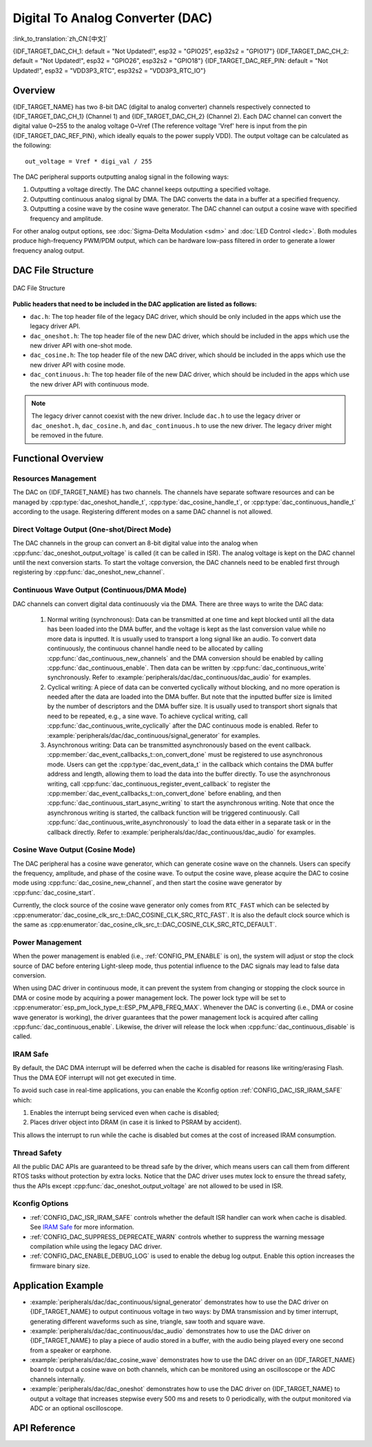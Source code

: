 Digital To Analog Converter (DAC)
=================================

:link_to_translation:`zh_CN:[中文]`

{IDF_TARGET_DAC_CH_1: default = "Not Updated!", esp32 = "GPIO25", esp32s2 = "GPIO17"}
{IDF_TARGET_DAC_CH_2: default = "Not Updated!", esp32 = "GPIO26", esp32s2 = "GPIO18"}
{IDF_TARGET_DAC_REF_PIN: default = "Not Updated!", esp32 = "VDD3P3_RTC", esp32s2 = "VDD3P3_RTC_IO"}

Overview
--------

{IDF_TARGET_NAME} has two 8-bit DAC (digital to analog converter) channels respectively connected to {IDF_TARGET_DAC_CH_1} (Channel 1) and {IDF_TARGET_DAC_CH_2} (Channel 2). Each DAC channel can convert the digital value 0~255 to the analog voltage 0~Vref (The reference voltage 'Vref' here is input from the pin {IDF_TARGET_DAC_REF_PIN}, which ideally equals to the power supply VDD). The output voltage can be calculated as the following::

    out_voltage = Vref * digi_val / 255

The DAC peripheral supports outputting analog signal in the following ways:

1. Outputting a voltage directly. The DAC channel keeps outputting a specified voltage.
2. Outputting continuous analog signal by DMA. The DAC converts the data in a buffer at a specified frequency.
3. Outputting a cosine wave by the cosine wave generator. The DAC channel can output a cosine wave with specified frequency and amplitude.

For other analog output options, see :doc:`Sigma-Delta Modulation <sdm>` and :doc:`LED Control <ledc>`. Both modules produce high-frequency PWM/PDM output, which can be hardware low-pass filtered in order to generate a lower frequency analog output.

DAC File Structure
------------------

.. figure:: ../../../_static/diagrams/dac/dac_file_structure.png
    :align: center
    :alt: DAC file structure

    DAC File Structure


**Public headers that need to be included in the DAC application are listed as follows:**

- ``dac.h``: The top header file of the legacy DAC driver, which should be only included in the apps which use the legacy driver API.
- ``dac_oneshot.h``: The top header file of the new DAC driver, which should be included in the apps which use the new driver API with one-shot mode.
- ``dac_cosine.h``: The top header file of the new DAC driver, which should be included in the apps which use the new driver API with cosine mode.
- ``dac_continuous.h``: The top header file of the new DAC driver, which should be included in the apps which use the new driver API with continuous mode.

.. note::

    The legacy driver cannot coexist with the new driver. Include ``dac.h`` to use the legacy driver or ``dac_oneshot.h``, ``dac_cosine.h``, and ``dac_continuous.h`` to use the new driver. The legacy driver might be removed in the future.

Functional Overview
-------------------

Resources Management
^^^^^^^^^^^^^^^^^^^^

The DAC on {IDF_TARGET_NAME} has two channels. The channels have separate software resources and can be managed by :cpp:type:`dac_oneshot_handle_t`, :cpp:type:`dac_cosine_handle_t`, or :cpp:type:`dac_continuous_handle_t` according to the usage. Registering different modes on a same DAC channel is not allowed.

Direct Voltage Output (One-shot/Direct Mode)
^^^^^^^^^^^^^^^^^^^^^^^^^^^^^^^^^^^^^^^^^^^^

The DAC channels in the group can convert an 8-bit digital value into the analog when :cpp:func:`dac_oneshot_output_voltage` is called (it can be called in ISR). The analog voltage is kept on the DAC channel until the next conversion starts. To start the voltage conversion, the DAC channels need to be enabled first through registering by :cpp:func:`dac_oneshot_new_channel`.

Continuous Wave Output (Continuous/DMA Mode)
^^^^^^^^^^^^^^^^^^^^^^^^^^^^^^^^^^^^^^^^^^^^

DAC channels can convert digital data continuously via the DMA. There are three ways to write the DAC data:

    1. Normal writing (synchronous): Data can be transmitted at one time and kept blocked until all the data has been loaded into the DMA buffer, and the voltage is kept as the last conversion value while no more data is inputted. It is usually used to transport a long signal like an audio. To convert data continuously, the continuous channel handle need to be allocated by calling :cpp:func:`dac_continuous_new_channels` and the DMA conversion should be enabled by calling :cpp:func:`dac_continuous_enable`. Then data can be written by :cpp:func:`dac_continuous_write` synchronously. Refer to :example:`peripherals/dac/dac_continuous/dac_audio` for examples.
    2. Cyclical writing: A piece of data can be converted cyclically without blocking, and no more operation is needed after the data are loaded into the DMA buffer. But note that the inputted buffer size is limited by the number of descriptors and the DMA buffer size. It is usually used to transport short signals that need to be repeated, e.g., a sine wave. To achieve cyclical writing, call :cpp:func:`dac_continuous_write_cyclically` after the DAC continuous mode is enabled. Refer to :example:`peripherals/dac/dac_continuous/signal_generator` for examples.
    3. Asynchronous writing: Data can be transmitted asynchronously based on the event callback. :cpp:member:`dac_event_callbacks_t::on_convert_done` must be registered to use asynchronous mode. Users can get the :cpp:type:`dac_event_data_t` in the callback which contains the DMA buffer address and length, allowing them to load the data into the buffer directly. To use the asynchronous writing, call :cpp:func:`dac_continuous_register_event_callback` to register the :cpp:member:`dac_event_callbacks_t::on_convert_done` before enabling, and then :cpp:func:`dac_continuous_start_async_writing` to start the asynchronous writing. Note that once the asynchronous writing is started, the callback function will be triggered continuously. Call :cpp:func:`dac_continuous_write_asynchronously` to load the data either in a separate task or in the callback directly. Refer to :example:`peripherals/dac/dac_continuous/dac_audio` for examples.

.. only:: esp32

    On ESP32, the DAC digital controller can be connected internally to the I2S0 and use its DMA for continuous conversion. Although the DAC only needs 8-bit data for conversion, it has to be the left-shifted 8 bits (i.e., the high 8 bits in a 16-bit slot) to satisfy the I2S communication format. By default, the driver helps to expand the data to 16-bit wide automatically. To expand manually, please disable :ref:`CONFIG_DAC_DMA_AUTO_16BIT_ALIGN` in the menuconfig.

    The clock of the DAC digital controller comes from I2S0 as well, so there are two clock sources for selection:

    - :cpp:enumerator:`dac_continuous_digi_clk_src_t::DAC_DIGI_CLK_SRC_PLL_D2` supports frequency between 19.6 KHz to several MHz. It is the default clock which can also be selected by :cpp:enumerator:`dac_continuous_digi_clk_src_t::DAC_DIGI_CLK_SRC_DEFAULT`.
    - :cpp:enumerator:`dac_continuous_digi_clk_src_t::DAC_DIGI_CLK_SRC_APLL` supports frequency between 648 Hz to several MHz. However, it might be occupied by other peripherals, thus not providing the required frequency. In such case, this clock source is available only if APLL still can be correctly divided into the target DAC DMA frequency.

.. only:: esp32s2

    On ESP32-S2, the DAC digital controller can be connected internally to the SPI3 and use its DMA for continuous conversion.

    The clock sources of the DAC digital controller include:

    - :cpp:enumerator:`dac_continuous_digi_clk_src_t::DAC_DIGI_CLK_SRC_APB` supports frequency between 77 Hz to several MHz. It is the default clock which can also be selected by :cpp:enumerator:`dac_continuous_digi_clk_src_t::DAC_DIGI_CLK_SRC_DEFAULT`.
    - :cpp:enumerator:`dac_continuous_digi_clk_src_t::DAC_DIGI_CLK_SRC_APLL` supports frequency between 6 Hz to several MHz. However, it might be occupied by other peripherals, thus not providing the required frequency. In such case, this clock source is available only if APLL still can be correctly divided into the target DAC DMA frequency.


Cosine Wave Output (Cosine Mode)
^^^^^^^^^^^^^^^^^^^^^^^^^^^^^^^^

The DAC peripheral has a cosine wave generator, which can generate cosine wave on the channels. Users can specify the frequency, amplitude, and phase of the cosine wave. To output the cosine wave, please acquire the DAC to cosine mode using :cpp:func:`dac_cosine_new_channel`, and then start the cosine wave generator by :cpp:func:`dac_cosine_start`.

Currently, the clock source of the cosine wave generator only comes from ``RTC_FAST`` which can be selected by :cpp:enumerator:`dac_cosine_clk_src_t::DAC_COSINE_CLK_SRC_RTC_FAST`. It is also the default clock source which is the same as :cpp:enumerator:`dac_cosine_clk_src_t::DAC_COSINE_CLK_SRC_RTC_DEFAULT`.

Power Management
^^^^^^^^^^^^^^^^

When the power management is enabled (i.e., :ref:`CONFIG_PM_ENABLE` is on), the system will adjust or stop the clock source of DAC before entering Light-sleep mode, thus potential influence to the DAC signals may lead to false data conversion.

When using DAC driver in continuous mode, it can prevent the system from changing or stopping the clock source in DMA or cosine mode by acquiring a power management lock. The power lock type will be set to :cpp:enumerator:`esp_pm_lock_type_t::ESP_PM_APB_FREQ_MAX`. Whenever the DAC is converting (i.e., DMA or cosine wave generator is working), the driver guarantees that the power management lock is acquired after calling :cpp:func:`dac_continuous_enable`. Likewise, the driver will release the lock when :cpp:func:`dac_continuous_disable` is called.

IRAM Safe
^^^^^^^^^

By default, the DAC DMA interrupt will be deferred when the cache is disabled for reasons like writing/erasing Flash. Thus the DMA EOF interrupt will not get executed in time.

To avoid such case in real-time applications, you can enable the Kconfig option :ref:`CONFIG_DAC_ISR_IRAM_SAFE` which:

1. Enables the interrupt being serviced even when cache is disabled;

2. Places driver object into DRAM (in case it is linked to PSRAM by accident).

This allows the interrupt to run while the cache is disabled but comes at the cost of increased IRAM consumption.

Thread Safety
^^^^^^^^^^^^^

All the public DAC APIs are guaranteed to be thread safe by the driver, which means users can call them from different RTOS tasks without protection by extra locks. Notice that the DAC driver uses mutex lock to ensure the thread safety, thus the APIs except :cpp:func:`dac_oneshot_output_voltage` are not allowed to be used in ISR.

Kconfig Options
^^^^^^^^^^^^^^^

- :ref:`CONFIG_DAC_ISR_IRAM_SAFE` controls whether the default ISR handler can work when cache is disabled. See `IRAM Safe <#iram-safe>`__ for more information.
- :ref:`CONFIG_DAC_SUPPRESS_DEPRECATE_WARN` controls whether to suppress the warning message compilation while using the legacy DAC driver.
- :ref:`CONFIG_DAC_ENABLE_DEBUG_LOG` is used to enable the debug log output. Enable this option increases the firmware binary size.

.. only:: esp32

    - :ref:`CONFIG_DAC_DMA_AUTO_16BIT_ALIGN` auto expands the 8-bit data to 16-bit data in the driver to satisfy the I2S DMA format.

Application Example
-------------------

- :example:`peripherals/dac/dac_continuous/signal_generator` demonstrates how to use the DAC driver on {IDF_TARGET_NAME} to output continuous voltage in two ways: by DMA transmission and by timer interrupt, generating different waveforms such as sine, triangle, saw tooth and square wave.
- :example:`peripherals/dac/dac_continuous/dac_audio` demonstrates how to use the DAC driver on {IDF_TARGET_NAME} to play a piece of audio stored in a buffer, with the audio being played every one second from a speaker or earphone.
- :example:`peripherals/dac/dac_cosine_wave` demonstrates how to use the DAC driver on an {IDF_TARGET_NAME} board to output a cosine wave on both channels, which can be monitored using an oscilloscope or the ADC channels internally.
- :example:`peripherals/dac/dac_oneshot` demonstrates how to use the DAC driver on {IDF_TARGET_NAME} to output a voltage that increases stepwise every 500 ms and resets to 0 periodically, with the output monitored via ADC or an optional oscilloscope.

API Reference
-------------

.. include-build-file:: inc/dac_oneshot.inc
.. include-build-file:: inc/dac_cosine.inc
.. include-build-file:: inc/dac_continuous.inc
.. include-build-file:: inc/components/esp_driver_dac/include/driver/dac_types.inc
.. include-build-file:: inc/components/hal/include/hal/dac_types.inc
